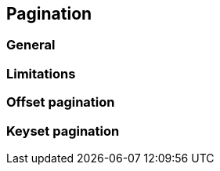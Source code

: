 == Pagination

//TODO: Describe the features here with examples

=== General

// Mention that fetch joins normally aren't encouraged with pagination => fallback to in-memory pagination in jpa provider impl
// but this impl makes is possible to do efficiently
//TODO: Write a section about how pagination support is implemented.

=== Limitations

//TODO: Describe the limitations already mentioned in the javadoc and if one needs better control then he should work on the TypedQuery directly

=== Offset pagination

//TODO: Describe performance penalty and suggest that keyset pagination is better

=== Keyset pagination

//TODO: Describe that a unique index column is needed